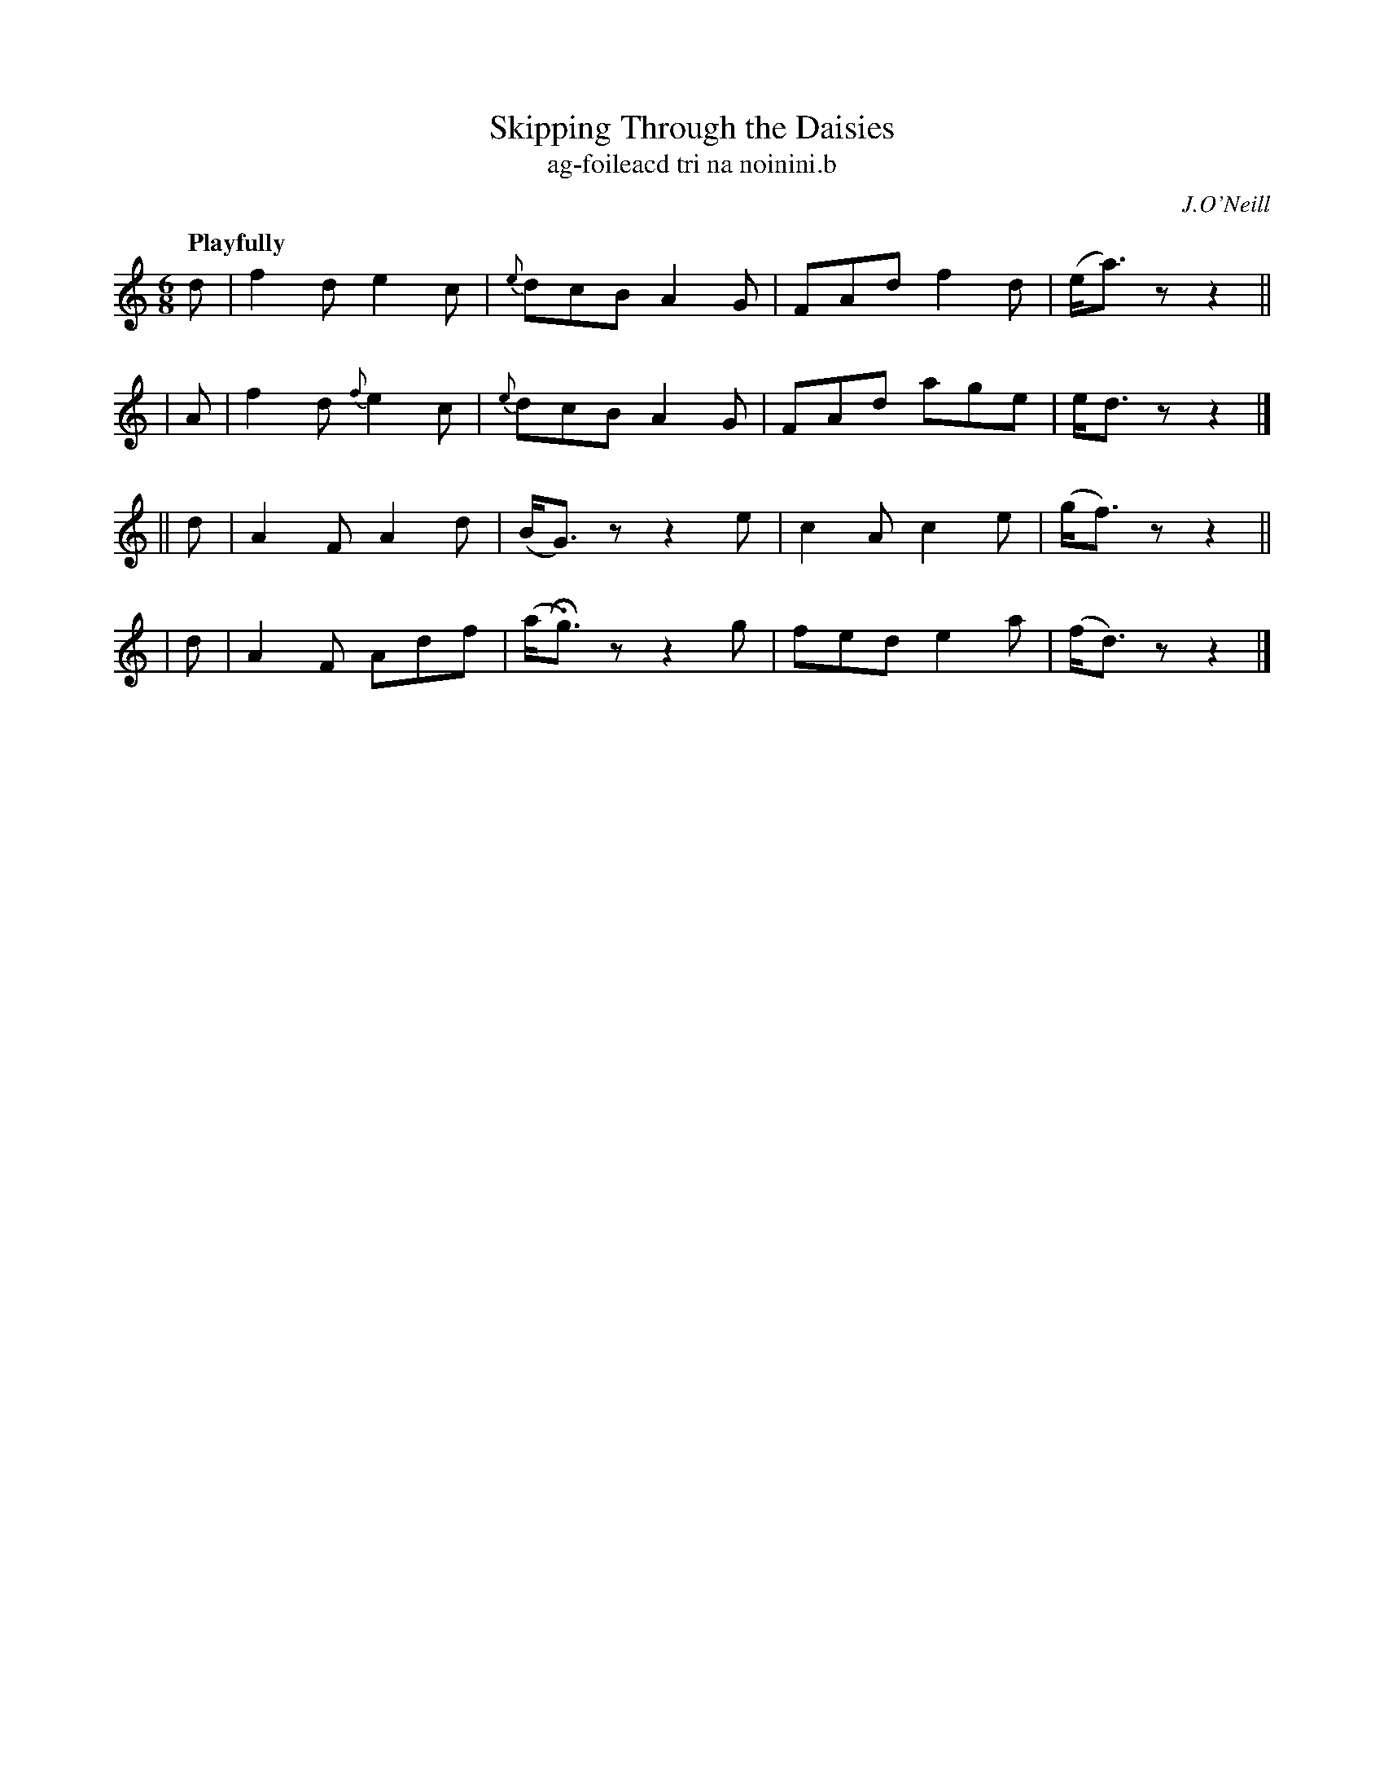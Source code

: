 X: 609
T: Skipping Through the Daisies
T: ag-foileacd tri na noinini\.b
R: jig, air
%S: s:4 b:16(4+4+4+4)
B: O'Neill's 1850 #609
O: J.O'Neill
Z: John Walsh (walsh@math.ubc.ca)
Q: "Playfully"
M: 6/8
L: 1/8
K: Ddor
   d | f2d    e2c | {e}dcB A2G | FAd f2d | (e<a)z z2 ||
|  A | f2d {f}e2c | {e}dcB A2G | FAd age |  e<dz  z2 |]
|| d | A2F    A2d | (B<G)z z2e | c2A c2e | (g<f)z z2 ||
|  d | A2F    Adf |(a<Hg)z z2g | fed e2a | (f<d)z z2 |]
